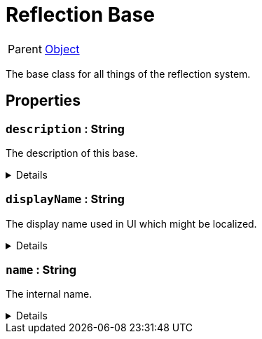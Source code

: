 = Reflection Base
:table-caption!:

[cols="1,5a",separator="!"]
!===
! Parent
! xref:/reflection/classes/Object.adoc[Object]
!===

The base class for all things of the reflection system.

// tag::interface[]

== Properties

// tag::func-description-title[]
=== `description` : String
// tag::func-description[]

The description of this base.

[%collapsible]
====
[cols="1,5a",separator="!"]
!===
! Flags ! +++<span style='color:#e59445'><i>ReadOnly</i></span> <span style='color:#bb2828'><i>RuntimeSync</i></span> <span style='color:#bb2828'><i>RuntimeParallel</i></span>+++

! Display Name ! Description
!===
====
// end::func-description[]
// end::func-description-title[]
// tag::func-displayName-title[]
=== `displayName` : String
// tag::func-displayName[]

The display name used in UI which might be localized.

[%collapsible]
====
[cols="1,5a",separator="!"]
!===
! Flags ! +++<span style='color:#e59445'><i>ReadOnly</i></span> <span style='color:#bb2828'><i>RuntimeSync</i></span> <span style='color:#bb2828'><i>RuntimeParallel</i></span>+++

! Display Name ! Display Name
!===
====
// end::func-displayName[]
// end::func-displayName-title[]
// tag::func-name-title[]
=== `name` : String
// tag::func-name[]

The internal name.

[%collapsible]
====
[cols="1,5a",separator="!"]
!===
! Flags ! +++<span style='color:#e59445'><i>ReadOnly</i></span> <span style='color:#bb2828'><i>RuntimeSync</i></span> <span style='color:#bb2828'><i>RuntimeParallel</i></span>+++

! Display Name ! Name
!===
====
// end::func-name[]
// end::func-name-title[]

// end::interface[]

